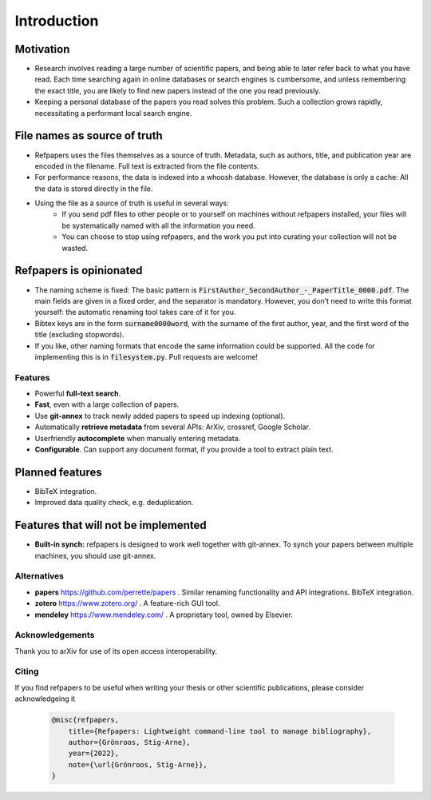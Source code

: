 .. _Introduction:

Introduction
============

Motivation
~~~~~~~~~~
* Research involves reading a large number of scientific papers, and being able to later refer back to what you have read.
  Each time searching again in online databases or search engines is cumbersome,
  and unless remembering the exact title, you are likely to find new papers instead of the one you read previously.
* Keeping a personal database of the papers you read solves this problem.
  Such a collection grows rapidly, necessitating a performant local search engine.

File names as source of truth
~~~~~~~~~~~~~~~~~~~~~~~~~~~~~

* Refpapers uses the files themselves as a source of truth.
  Metadata, such as authors, title, and publication year are encoded in the filename.
  Full text is extracted from the file contents.
* For performance reasons, the data is indexed into a whoosh database.
  However, the database is only a cache: All the data is stored directly in the file.
* Using the file as a source of truth is useful in several ways:
    * If you send pdf files to other people or to yourself on machines without refpapers installed,
      your files will be systematically named with all the information you need.
    * You can choose to stop using refpapers, and the work you put into curating your collection will not be wasted.

Refpapers is opinionated
~~~~~~~~~~~~~~~~~~~~~~~~

* The naming scheme is fixed: The basic pattern is :code:`FirstAuthor_SecondAuthor_-_PaperTitle_0000.pdf`.
  The main fields are given in a fixed order, and the separator is mandatory.
  However, you don't need to write this format yourself: the automatic renaming tool takes care of it for you.
* Bibtex keys are in the form :code:`surname0000word`,
  with the surname of the first author, year, and the first word of the title (excluding stopwords).
* If you like, other naming formats that encode the same information could be supported.
  All the code for implementing this is in :code:`filesystem.py`. Pull requests are welcome!

Features
--------

* Powerful **full-text search**.
* **Fast**, even with a large collection of papers.
* Use **git-annex** to track newly added papers to speed up indexing (optional).
* Automatically **retrieve metadata** from several APIs: ArXiv, crossref, Google Scholar.
* Userfriendly **autocomplete** when manually entering metadata.
* **Configurable**. Can support any document format, if you provide a tool to extract plain text. 

Planned features
~~~~~~~~~~~~~~~~

* BibTeX integration.
* Improved data quality check, e.g. deduplication.

Features that will not be implemented
~~~~~~~~~~~~~~~~~~~~~~~~~~~~~~~~~~~~~

* **Built-in synch:** refpapers is designed to work well together with git-annex.
  To synch your papers between multiple machines, you should use git-annex.

Alternatives
------------

* **papers** https://github.com/perrette/papers . Similar renaming functionality and API integrations. BibTeX integration.
* **zotero** https://www.zotero.org/ . A feature-rich GUI tool.
* **mendeley** https://www.mendeley.com/ . A proprietary tool, owned by Elsevier.


Acknowledgements
----------------

Thank you to arXiv for use of its open access interoperability.

Citing
------

If you find refpapers to be useful when writing your thesis or other scientific publications, please consider acknowledgeing it

  .. code-block:: bibtex

    @misc{refpapers,
        title={Refpapers: Lightweight command-line tool to manage bibliography},
        author={Grönroos, Stig-Arne},
        year={2022},
        note={\url{Grönroos, Stig-Arne}},
    }
